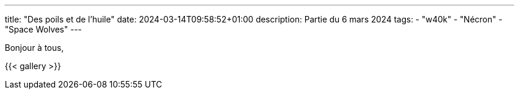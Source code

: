 ---
title: "Des poils et de l'huile"
date: 2024-03-14T09:58:52+01:00
description: Partie du 6 mars 2024
tags:
    - "w40k"
    - "Nécron"
    - "Space Wolves"
---

Bonjour à tous,

{{< gallery >}}

